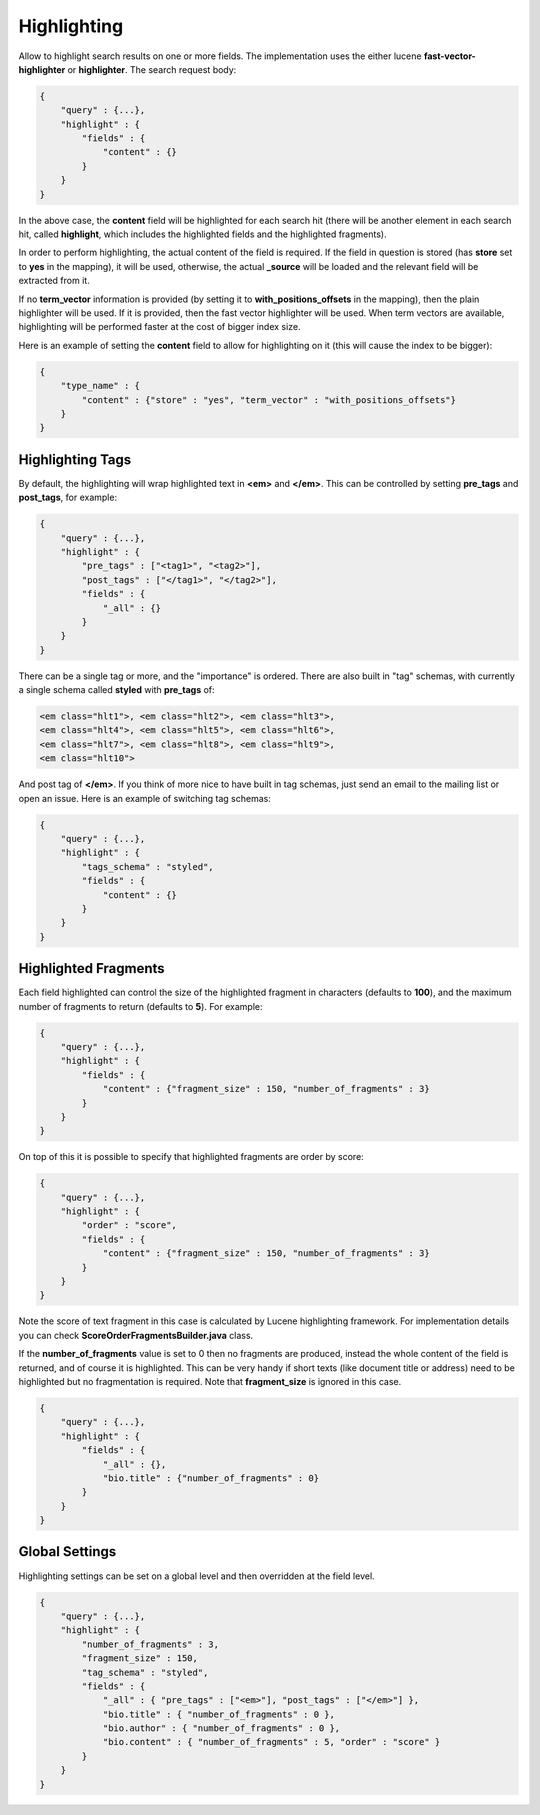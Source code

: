 .. _es-guide-reference-api-search-highlighting:

============
Highlighting
============

Allow to highlight search results on one or more fields. The implementation uses the either lucene **fast-vector-highlighter** or **highlighter**. The search request body:


.. code-block:: js


    {
        "query" : {...},
        "highlight" : {
            "fields" : {
                "content" : {}
            }
        }
    }


In the above case, the **content** field will be highlighted for each search hit (there will be another element in each search hit, called **highlight**, which includes the highlighted fields and the highlighted fragments).


In order to perform highlighting, the actual content of the field is required. If the field in question is stored (has **store** set to **yes** in the mapping), it will be used, otherwise, the actual **_source** will be loaded and the relevant field will be extracted from it.


If no **term_vector** information is provided (by setting it to **with_positions_offsets** in the mapping), then the plain highlighter will be used. If it is provided, then the fast vector highlighter will be used. When term vectors are available, highlighting will be performed faster at the cost of bigger index size.


Here is an example of setting the **content** field to allow for highlighting on it (this will cause the index to be bigger):


.. code-block:: js


    {
        "type_name" : {
            "content" : {"store" : "yes", "term_vector" : "with_positions_offsets"}
        }
    }



Highlighting Tags
=================

By default, the highlighting will wrap highlighted text in **<em>** and **</em>**. This can be controlled by setting **pre_tags** and **post_tags**, for example:


.. code-block:: js


    {
        "query" : {...},
        "highlight" : {
            "pre_tags" : ["<tag1>", "<tag2>"],
            "post_tags" : ["</tag1>", "</tag2>"],
            "fields" : {
                "_all" : {}
            }
        }
    }


There can be a single tag or more, and the "importance" is ordered. There are also built in "tag" schemas, with currently a single schema called **styled** with **pre_tags** of:


.. code-block:: js

    <em class="hlt1">, <em class="hlt2">, <em class="hlt3">,
    <em class="hlt4">, <em class="hlt5">, <em class="hlt6">,
    <em class="hlt7">, <em class="hlt8">, <em class="hlt9">,
    <em class="hlt10">


And post tag of **</em>**. If you think of more nice to have built in tag schemas, just send an email to the mailing list or open an issue. Here is an example of switching tag schemas:


.. code-block:: js


    {
        "query" : {...},
        "highlight" : {
            "tags_schema" : "styled",
            "fields" : {
                "content" : {}
            }
        }
    }


Highlighted Fragments
=====================

Each field highlighted can control the size of the highlighted fragment in characters (defaults to **100**), and the maximum number of fragments to return (defaults to **5**). For example:


.. code-block:: js


    {
        "query" : {...},
        "highlight" : {
            "fields" : {
                "content" : {"fragment_size" : 150, "number_of_fragments" : 3}
            }
        }
    }


On top of this it is possible to specify that highlighted fragments are order by score:


.. code-block:: js


    {
        "query" : {...},
        "highlight" : {
            "order" : "score",
            "fields" : {
                "content" : {"fragment_size" : 150, "number_of_fragments" : 3}
            }
        }
    }


Note the score of text fragment in this case is calculated by Lucene highlighting framework. For implementation details you can check **ScoreOrderFragmentsBuilder.java** class.


If the **number_of_fragments** value is set to 0 then no fragments are produced, instead the whole content of the field is returned, and of course it is highlighted. This can be very handy if short texts (like document title or address) need to be highlighted but no fragmentation is required. Note that **fragment_size** is ignored in this case.


.. code-block:: js


    {
        "query" : {...},
        "highlight" : {
            "fields" : {
                "_all" : {},
                "bio.title" : {"number_of_fragments" : 0}
            }
        }
    }


Global Settings
===============

Highlighting settings can be set on a global level and then overridden at the field level.


.. code-block:: js


    {
        "query" : {...},
        "highlight" : {
            "number_of_fragments" : 3,
            "fragment_size" : 150,
            "tag_schema" : "styled",
            "fields" : {
                "_all" : { "pre_tags" : ["<em>"], "post_tags" : ["</em>"] },
                "bio.title" : { "number_of_fragments" : 0 },
                "bio.author" : { "number_of_fragments" : 0 },
                "bio.content" : { "number_of_fragments" : 5, "order" : "score" }
            }
        }
    }

